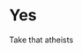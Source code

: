 :PROPERTIES:
:Author: Bleepbloopbotz2
:Score: 1
:DateUnix: 1612215120.0
:DateShort: 2021-Feb-02
:END:

* Yes
  :PROPERTIES:
  :CUSTOM_ID: yes
  :END:
Take that atheists